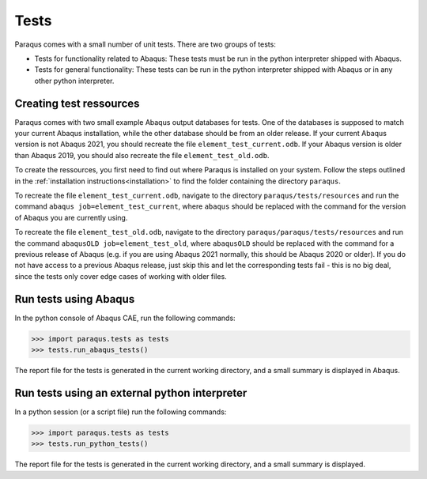 Tests
=====

Paraqus comes with a small number of unit tests. There are two groups of tests:

- Tests for functionality related to Abaqus: These tests must be run in the python interpreter shipped with Abaqus.
- Tests for general functionality: These tests can be run in the python interpreter shipped with Abaqus or in any other python interpreter.

Creating test ressources
------------------------

Paraqus comes with two small example Abaqus output databases for tests. One of the databases is supposed to match your current Abaqus installation, while the other database should be from an older release. If your current Abaqus version is not Abaqus 2021, you should recreate the file ``element_test_current.odb``. If your Abaqus version is older than Abaqus 2019, you should also recreate the file ``element_test_old.odb``.

To create the ressources, you first need to find out where Paraqus is installed on your system. Follow the steps outlined in the :ref:`installation instructions<installation>` to find the folder containing the directory ``paraqus``.

To recreate the file ``element_test_current.odb``, navigate to the directory ``paraqus/tests/resources`` and run the command ``abaqus job=element_test_current``, where ``abaqus`` should be replaced with the command for the version of Abaqus you are currently using. 

To recreate the file ``element_test_old.odb``, navigate to the directory ``paraqus/paraqus/tests/resources`` and run the command ``abaqusOLD job=element_test_old``, where ``abaqusOLD`` should be replaced with the command for a previous release of Abaqus (e.g. if you are using Abaqus 2021 normally, this should be Abaqus 2020 or older). If you do not have access to a previous Abaqus release, just skip this and let the corresponding tests fail - this is no big deal, since the tests only cover edge cases of working with older files.


Run tests using Abaqus
----------------------

In the python console of Abaqus  CAE, run the following commands:

>>> import paraqus.tests as tests
>>> tests.run_abaqus_tests()

The report file for the tests is generated in the current working directory, and a small summary is displayed in Abaqus.


Run tests using an external python interpreter
----------------------------------------------

In a python session (or a script file) run the following commands:

>>> import paraqus.tests as tests
>>> tests.run_python_tests()

The report file for the tests is generated in the current working directory, and a small summary is displayed.

